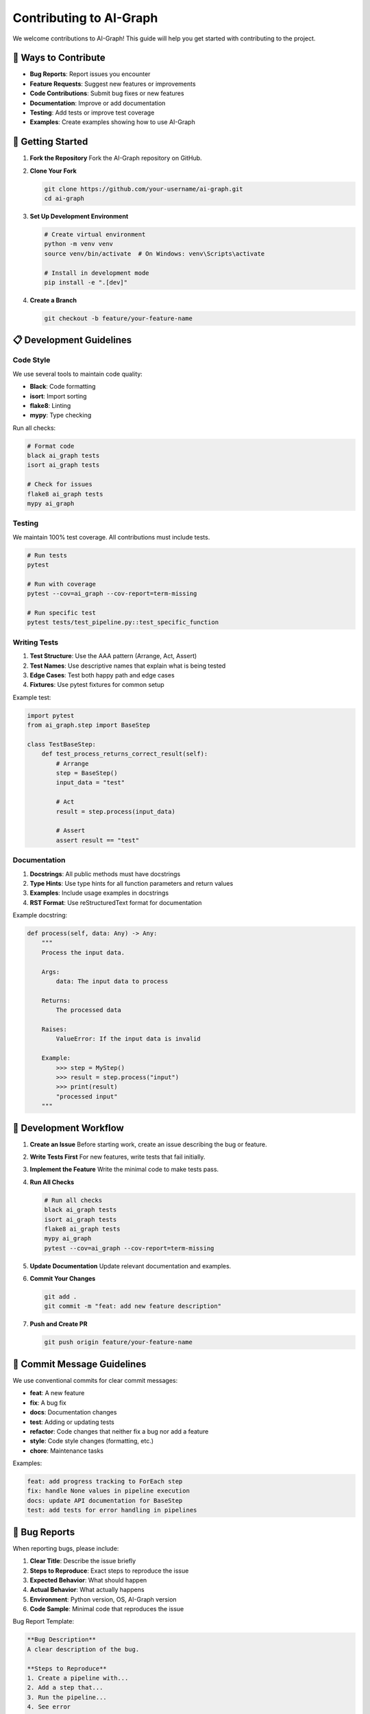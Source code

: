 Contributing to AI-Graph
========================

We welcome contributions to AI-Graph! This guide will help you get started with contributing to the project.

🎯 **Ways to Contribute**
-------------------------

- **Bug Reports**: Report issues you encounter
- **Feature Requests**: Suggest new features or improvements
- **Code Contributions**: Submit bug fixes or new features
- **Documentation**: Improve or add documentation
- **Testing**: Add tests or improve test coverage
- **Examples**: Create examples showing how to use AI-Graph

🚀 **Getting Started**
----------------------

1. **Fork the Repository**
   Fork the AI-Graph repository on GitHub.

2. **Clone Your Fork**

   .. code-block:: bash

      git clone https://github.com/your-username/ai-graph.git
      cd ai-graph

3. **Set Up Development Environment**

   .. code-block:: bash

      # Create virtual environment
      python -m venv venv
      source venv/bin/activate  # On Windows: venv\Scripts\activate

      # Install in development mode
      pip install -e ".[dev]"

4. **Create a Branch**

   .. code-block:: bash

      git checkout -b feature/your-feature-name

📋 **Development Guidelines**
-----------------------------

Code Style
~~~~~~~~~~

We use several tools to maintain code quality:

- **Black**: Code formatting
- **isort**: Import sorting
- **flake8**: Linting
- **mypy**: Type checking

Run all checks:

.. code-block:: bash

   # Format code
   black ai_graph tests
   isort ai_graph tests

   # Check for issues
   flake8 ai_graph tests
   mypy ai_graph

Testing
~~~~~~~

We maintain 100% test coverage. All contributions must include tests.

.. code-block:: bash

   # Run tests
   pytest

   # Run with coverage
   pytest --cov=ai_graph --cov-report=term-missing

   # Run specific test
   pytest tests/test_pipeline.py::test_specific_function

Writing Tests
~~~~~~~~~~~~~

1. **Test Structure**: Use the AAA pattern (Arrange, Act, Assert)
2. **Test Names**: Use descriptive names that explain what is being tested
3. **Edge Cases**: Test both happy path and edge cases
4. **Fixtures**: Use pytest fixtures for common setup

Example test:

.. code-block:: python

   import pytest
   from ai_graph.step import BaseStep

   class TestBaseStep:
       def test_process_returns_correct_result(self):
           # Arrange
           step = BaseStep()
           input_data = "test"

           # Act
           result = step.process(input_data)

           # Assert
           assert result == "test"

Documentation
~~~~~~~~~~~~~

1. **Docstrings**: All public methods must have docstrings
2. **Type Hints**: Use type hints for all function parameters and return values
3. **Examples**: Include usage examples in docstrings
4. **RST Format**: Use reStructuredText format for documentation

Example docstring:

.. code-block:: python

   def process(self, data: Any) -> Any:
       """
       Process the input data.

       Args:
           data: The input data to process

       Returns:
           The processed data

       Raises:
           ValueError: If the input data is invalid

       Example:
           >>> step = MyStep()
           >>> result = step.process("input")
           >>> print(result)
           "processed input"
       """

🔧 **Development Workflow**
---------------------------

1. **Create an Issue**
   Before starting work, create an issue describing the bug or feature.

2. **Write Tests First**
   For new features, write tests that fail initially.

3. **Implement the Feature**
   Write the minimal code to make tests pass.

4. **Run All Checks**

   .. code-block:: bash

      # Run all checks
      black ai_graph tests
      isort ai_graph tests
      flake8 ai_graph tests
      mypy ai_graph
      pytest --cov=ai_graph --cov-report=term-missing

5. **Update Documentation**
   Update relevant documentation and examples.

6. **Commit Your Changes**

   .. code-block:: bash

      git add .
      git commit -m "feat: add new feature description"

7. **Push and Create PR**

   .. code-block:: bash

      git push origin feature/your-feature-name

📝 **Commit Message Guidelines**
--------------------------------

We use conventional commits for clear commit messages:

- **feat**: A new feature
- **fix**: A bug fix
- **docs**: Documentation changes
- **test**: Adding or updating tests
- **refactor**: Code changes that neither fix a bug nor add a feature
- **style**: Code style changes (formatting, etc.)
- **chore**: Maintenance tasks

Examples:

.. code-block:: bash

   feat: add progress tracking to ForEach step
   fix: handle None values in pipeline execution
   docs: update API documentation for BaseStep
   test: add tests for error handling in pipelines

🐛 **Bug Reports**
------------------

When reporting bugs, please include:

1. **Clear Title**: Describe the issue briefly
2. **Steps to Reproduce**: Exact steps to reproduce the issue
3. **Expected Behavior**: What should happen
4. **Actual Behavior**: What actually happens
5. **Environment**: Python version, OS, AI-Graph version
6. **Code Sample**: Minimal code that reproduces the issue

Bug Report Template:

.. code-block:: markdown

   **Bug Description**
   A clear description of the bug.

   **Steps to Reproduce**
   1. Create a pipeline with...
   2. Add a step that...
   3. Run the pipeline...
   4. See error

   **Expected Behavior**
   The pipeline should...

   **Actual Behavior**
   The pipeline throws...

   **Environment**
   - Python version: 3.12
   - AI-Graph version: 0.1.0
   - OS: Ubuntu 22.04

   **Code Sample**
   ```python
   # Minimal code that reproduces the issue
   ```

💡 **Feature Requests**
-----------------------

When requesting features:

1. **Use Case**: Explain the problem you're trying to solve
2. **Proposed Solution**: Describe your proposed solution
3. **Alternatives**: Consider alternative approaches
4. **Impact**: Explain how this would benefit users

Feature Request Template:

.. code-block:: markdown

   **Feature Description**
   A clear description of the feature.

   **Use Case**
   Explain the problem this feature would solve.

   **Proposed Solution**
   Describe your proposed implementation.

   **Alternatives**
   List alternative solutions you've considered.

   **Additional Context**
   Any other context or examples.

🔍 **Code Review Process**
--------------------------

1. **Automated Checks**: All PRs run automated checks (tests, linting, etc.)
2. **Manual Review**: Maintainers review code for correctness and style
3. **Feedback**: Address any feedback from reviewers
4. **Approval**: PRs need approval from at least one maintainer
5. **Merge**: Once approved, PRs are merged into main

📚 **Documentation Contributions**
----------------------------------

Documentation contributions are highly valued:

1. **API Documentation**: Auto-generated from docstrings
2. **User Guide**: Step-by-step tutorials and explanations
3. **Examples**: Real-world usage examples
4. **README**: Project overview and quick start

To build documentation locally:

.. code-block:: bash

   cd docs
   make html
   # Open _build/html/index.html in your browser

🎉 **Recognition**
------------------

Contributors are recognized in:

1. **CHANGELOG**: All contributions are listed in release notes
2. **Contributors Section**: Listed in the README
3. **Git History**: Your commits become part of the project history

📞 **Getting Help**
-------------------

If you need help:

1. **Documentation**: Check the documentation first
2. **Issues**: Search existing issues
3. **Discussions**: Use GitHub Discussions for questions
4. **Email**: Contact maintainers directly

Thank you for contributing to AI-Graph! 🙏

